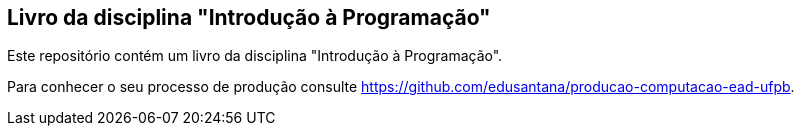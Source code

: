 == Livro da disciplina "Introdução à Programação"

Este repositório contém um livro da disciplina "Introdução à Programação".

Para conhecer o seu processo de produção consulte 
https://github.com/edusantana/producao-computacao-ead-ufpb.


